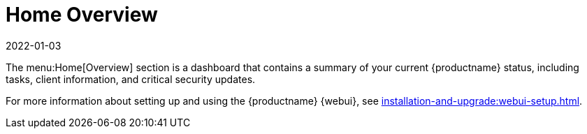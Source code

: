 [[ref-home-overview]]
= Home Overview
:revdate: 2022-01-03
:page-revdate: {revdate}

The menu:Home[Overview] section is a dashboard that contains a summary of your current {productname} status, including tasks, client information, and critical security updates.

For more information about setting up and using the {productname} {webui}, see xref:installation-and-upgrade:webui-setup.adoc[].
